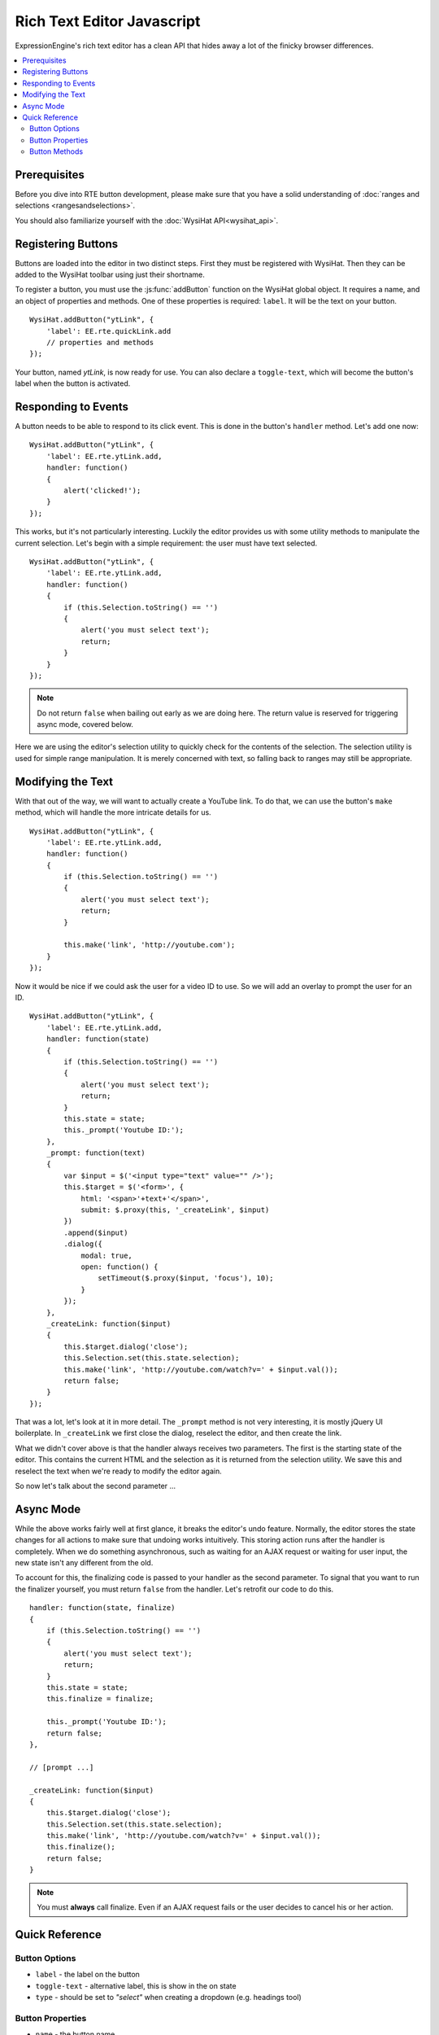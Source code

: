 Rich Text Editor Javascript
===========================

ExpressionEngine's rich text editor has a clean API that hides away a lot
of the finicky browser differences.

.. contents::
  :local:

.. highlight:: js

Prerequisites
-------------

Before you dive into RTE button development, please make sure that you
have a solid understanding of :doc:`ranges and selections
<rangesandselections>`.

You should also familiarize yourself with the :doc:`WysiHat
API<wysihat_api>`.

Registering Buttons
-------------------

Buttons are loaded into the editor in two distinct steps. First they
must be registered with WysiHat. Then they can be added to the WysiHat
toolbar using just their shortname.

To register a button, you must use the :js:func:`addButton` function on
the WysiHat global object. It requires a name, and an object of
properties and methods. One of these properties is required: ``label``.
It will be the text on your button.

::

  WysiHat.addButton("ytLink", {
      'label': EE.rte.quickLink.add
      // properties and methods
  });

Your button, named `ytLink`, is now ready for use. You can also declare
a ``toggle-text``, which will become the button's label when the button
is activated.

Responding to Events
--------------------

A button needs to be able to respond to its click event. This is done in
the button's ``handler`` method. Let's add one now: ::

  WysiHat.addButton("ytLink", {
      'label': EE.rte.ytLink.add,
      handler: function()
      {
          alert('clicked!');
      }
  });

This works, but it's not particularly interesting. Luckily the editor
provides us with some utility methods to manipulate the current
selection. Let's begin with a simple requirement: the user must have
text selected. ::

  WysiHat.addButton("ytLink", {
      'label': EE.rte.ytLink.add,
      handler: function()
      {
          if (this.Selection.toString() == '')
          {
              alert('you must select text');
              return;
          }
      }
  });

.. note:: Do not return ``false`` when bailing out early as we are doing
  here. The return value is reserved for triggering async mode, covered
  below.

Here we are using the editor's selection utility to quickly check for
the contents of the selection. The selection utility is used for simple
range manipulation. It is merely concerned with text, so falling back to
ranges may still be appropriate.

Modifying the Text
------------------

With that out of the way, we will want to actually create a YouTube
link. To do that, we can use the button's ``make`` method, which will
handle the more intricate details for us. ::

  WysiHat.addButton("ytLink", {
      'label': EE.rte.ytLink.add,
      handler: function()
      {
          if (this.Selection.toString() == '')
          {
              alert('you must select text');
              return;
          }

          this.make('link', 'http://youtube.com');
      }
  });

Now it would be nice if we could ask the user for a video ID to use. So
we will add an overlay to prompt the user for an ID. ::

  WysiHat.addButton("ytLink", {
      'label': EE.rte.ytLink.add,
      handler: function(state)
      {
          if (this.Selection.toString() == '')
          {
              alert('you must select text');
              return;
          }
          this.state = state;
          this._prompt('Youtube ID:');
      },
      _prompt: function(text)
      {
          var $input = $('<input type="text" value="" />');
          this.$target = $('<form>', {
              html: '<span>'+text+'</span>',
              submit: $.proxy(this, '_createLink', $input)
          })
          .append($input)
          .dialog({
              modal: true,
              open: function() {
                  setTimeout($.proxy($input, 'focus'), 10);
              }
          });
      },
      _createLink: function($input)
      {
          this.$target.dialog('close');
          this.Selection.set(this.state.selection);
          this.make('link', 'http://youtube.com/watch?v=' + $input.val());
          return false;
      }
  });

That was a lot, let's look at it in more detail. The ``_prompt`` method
is not very interesting, it is mostly jQuery UI boilerplate. In
``_createLink`` we first close the dialog, reselect the editor, and then
create the link.

What we didn't cover above is that the handler always receives two
parameters. The first is the starting state of the editor. This contains
the current HTML and the selection as it is returned from the selection
utility. We save this and reselect the text when we're ready to modify
the editor again.

So now let's talk about the second parameter ...

Async Mode
----------

While the above works fairly well at first glance, it breaks the
editor's undo feature. Normally, the editor stores the state changes for
all actions to make sure that undoing works intuitively. This storing
action runs after the handler is completely. When we do something
asynchronous, such as waiting for an AJAX request or waiting for user
input, the new state isn't any different from the old.

To account for this, the finalizing code is passed to your handler as
the second parameter. To signal that you want to run the finalizer
yourself, you must return ``false`` from the handler. Let's retrofit our
code to do this. ::

      handler: function(state, finalize)
      {
          if (this.Selection.toString() == '')
          {
              alert('you must select text');
              return;
          }
          this.state = state;
          this.finalize = finalize;

          this._prompt('Youtube ID:');
          return false;
      },

      // [prompt ...]

      _createLink: function($input)
      {
          this.$target.dialog('close');
          this.Selection.set(this.state.selection);
          this.make('link', 'http://youtube.com/watch?v=' + $input.val());
          this.finalize();
          return false;
      }

.. note:: You must **always** call finalize. Even if an AJAX request
  fails or the user decides to cancel his or her action.

Quick Reference
---------------

Button Options
~~~~~~~~~~~~~~

- ``label`` - the label on the button
- ``toggle-text`` - alternative label, this is show in the on state
- ``type`` - should be set to `"select"` when creating a dropdown (e.g.
  headings tool)

Button Properties
~~~~~~~~~~~~~~~~~

- ``name`` - the button name
- ``parent`` - parent class (use when extending)
- ``$editor`` - the editor element
- ``$field`` - the edited textarea
- ``$element`` - the button element
- ``Event`` - WysiHat Event Core
- ``Commands`` - WysiHat Commands Object
- ``Selection`` - WysiHat Selection Utility

Button Methods
~~~~~~~~~~~~~~

- ``init`` - constructor
- ``handler`` - event handler
- ``query`` - state change handler
- ``setOn`` - manually activate button
- ``setOff`` - manually deactivate button
- ``is`` - state query method [cannot be extended]
- ``make`` - selection state change method [cannot be extended]
- ``toggle`` - alias to ``make``
